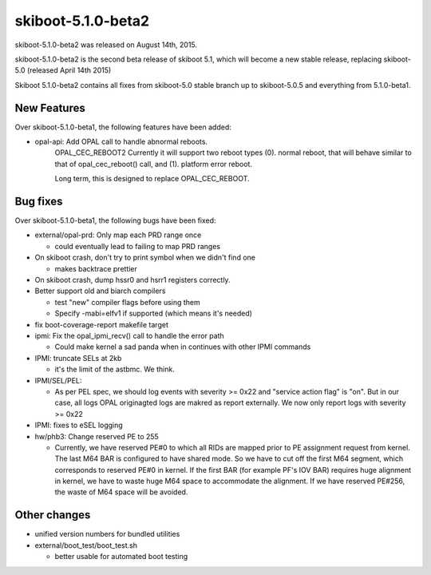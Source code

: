 skiboot-5.1.0-beta2
===================

skiboot-5.1.0-beta2 was released on August 14th, 2015.

skiboot-5.1.0-beta2 is the second beta release of skiboot 5.1, which will
become a new stable release, replacing skiboot-5.0 (released April 14th 2015)

Skiboot 5.1.0-beta2 contains all fixes from skiboot-5.0 stable branch up to
skiboot-5.0.5 and everything from 5.1.0-beta1.

New Features
^^^^^^^^^^^^

Over skiboot-5.1.0-beta1, the following features have been added:

- opal-api: Add OPAL call to handle abnormal reboots.
     OPAL_CEC_REBOOT2
     Currently it will support two reboot types (0). normal reboot, that
     will behave similar to that of opal_cec_reboot() call, and
     (1). platform error reboot.

     Long term, this is designed to replace OPAL_CEC_REBOOT.

Bug fixes
^^^^^^^^^
Over skiboot-5.1.0-beta1, the following bugs have been fixed:

- external/opal-prd: Only map each PRD range once

  - could eventually lead to failing to map PRD ranges
- On skiboot crash, don't try to print symbol when we didn't find one

  - makes backtrace prettier
- On skiboot crash, dump hssr0 and hsrr1 registers correctly.
- Better support old and biarch compilers

  - test "new" compiler flags before using them
  - Specify -mabi=elfv1 if supported (which means it's needed)
- fix boot-coverage-report makefile target
- ipmi: Fix the opal_ipmi_recv() call to handle the error path

  - Could make kernel a sad panda when in continues with other IPMI commands
- IPMI: truncate SELs at 2kb

  - it's the limit of the astbmc. We think.
- IPMI/SEL/PEL:

  - As per PEL spec, we should log events with severity >= 0x22 and "service
    action flag" is "on". But in our case, all logs OPAL originagted logs
    are makred as report externally.
    We now only report logs with severity >= 0x22
- IPMI: fixes to eSEL logging
- hw/phb3: Change reserved PE to 255

  -  Currently, we have reserved PE#0 to which all RIDs are mapped prior
     to PE assignment request from kernel. The last M64 BAR is configured
     to have shared mode. So we have to cut off the first M64 segment,
     which corresponds to reserved PE#0 in kernel. If the first BAR
     (for example PF's IOV BAR) requires huge alignment in kernel, we
     have to waste huge M64 space to accommodate the alignment. If we
     have reserved PE#256, the waste of M64 space will be avoided.

Other changes
^^^^^^^^^^^^^
- unified version numbers for bundled utilities
- external/boot_test/boot_test.sh

  - better usable for automated boot testing
